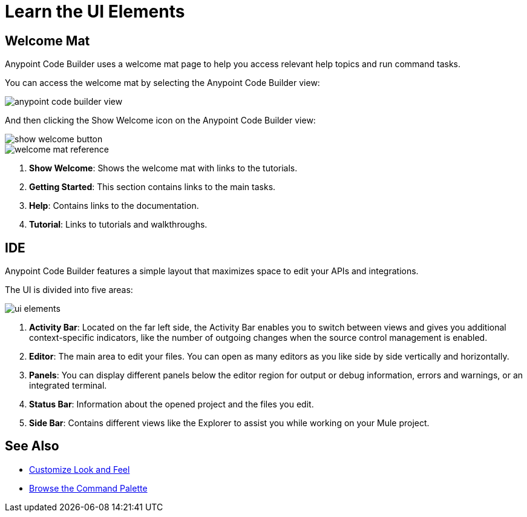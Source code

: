 = Learn the UI Elements

== Welcome Mat

Anypoint Code Builder uses a welcome mat page to help you access relevant help topics and run command tasks.

You can access the welcome mat by selecting the Anypoint Code Builder view:

image::anypoint-code-builder-view.png[]

And then clicking the Show Welcome icon on the Anypoint Code Builder view:

image::show-welcome-button.png[]

image::welcome-mat-reference.png[]

[calloutlist]
. *Show Welcome*: Shows the welcome mat with links to the tutorials.
. *Getting Started*: This section contains links to the main tasks.
. *Help*: Contains links to the documentation.
. *Tutorial*: Links to tutorials and walkthroughs.


== IDE

Anypoint Code Builder features a simple layout that maximizes space to edit your APIs and integrations.

The UI is divided into five areas:

image::ui-elements.png[]

[calloutlist]
. *Activity Bar*: Located on the far left side, the Activity Bar enables you to switch between views and gives you additional context-specific indicators, like the number of outgoing changes when the source control management is enabled.
. *Editor*: The main area to edit your files. You can open as many editors as you like side by side vertically and horizontally.
. *Panels*: You can display different panels below the editor region for output or debug information, errors and warnings, or an integrated terminal.
. *Status Bar*: Information about the opened project and the files you edit.
. *Side Bar*: Contains different views like the Explorer to assist you while working on your Mule project.

== See Also

* xref:customize-look-and-feel.adoc[Customize Look and Feel]
* xref:use-the-command-palette.adoc[Browse the Command Palette]
